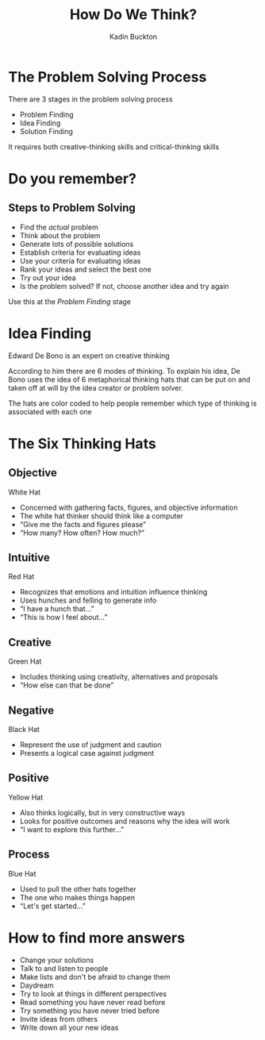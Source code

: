 #+BRAIN_PARENTS: Entrepreneurship

#+TITLE: How Do We Think?
#+AUTHOR: Kadin Buckton
#+OPTIONS: toc:nil num:nil ':true

* The Problem Solving Process
  There are 3 stages in the problem solving process
  # Problem solving is the same as decision making
  - Problem Finding
  - Idea Finding
  - Solution Finding
  It requires both creative-thinking skills and critical-thinking skills
  
* Do you remember?

** Steps to Problem Solving
   - Find the /actual/ problem
   - Think about the problem
   - Generate lots of possible solutions
   - Establish criteria for evaluating ideas
   - Use your criteria for evaluating ideas
   - Rank your ideas and select the best one
   - Try out your idea
   - Is the problem solved? If not, choose another idea and try again
   Use this at the /Problem Finding/ stage
   
* Idea Finding
  Edward De Bono is an expert on creative thinking
  
  According to him there are 6 modes of thinking. To explain his idea, De Bono uses the idea of 6 metaphorical thinking hats that can be put on and taken off at will by the idea creator or problem solver.
  
  The hats are color coded to help people remember which type of thinking is associated with each one

* The Six Thinking Hats

** Objective
   White Hat
   - Concerned with gathering facts, figures, and objective information
   - The white hat thinker should think like a computer
   - "Give me the facts and figures please"
   - "How many? How often? How much?"
   
** Intuitive
   Red Hat
   - Recognizes that emotions and intuition influence thinking
   - Uses hunches and felling to generate info
   - "I have a hunch that..."
   - "This is how I feel about..."

** Creative
   Green Hat
   - Includes thinking using creativity, alternatives and proposals
   - "How else can that be done"

** Negative
   Black Hat
   - Represent the use of judgment and caution
   - Presents a logical case against judgment 

** Positive
   Yellow Hat
   - Also thinks logically, but in very constructive ways
   - Looks for positive outcomes and reasons why the idea will work
   - "I want to explore this further..."

** Process
   Blue Hat
   - Used to pull the other hats together
   - The one who makes things happen
   - "Let's get started..."
   
* How to find more answers
  - Change your solutions
  - Talk to and listen to people
  - Make lists and don't be afraid to change them
  - Daydream
  - Try to look at things in different perspectives
  - Read something you have never read before
  - Try something you have never tried before
  - Invite ideas from others
  - Write down all your new ideas

